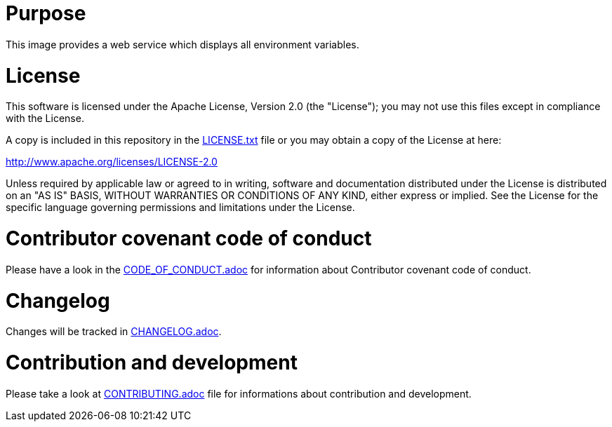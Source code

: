 # Purpose

This image provides a web service which displays all environment variables.

# License

This software is licensed under the Apache License, Version 2.0 (the "License"); you may not use this files except in compliance with the License.

A copy is included in this repository in the link:LICENSE.txt[LICENSE.txt] file or you may obtain a copy of the License at here:

http://www.apache.org/licenses/LICENSE-2.0

Unless required by applicable law or agreed to in writing, software and documentation distributed under the License is distributed on an "AS IS" BASIS, WITHOUT WARRANTIES OR CONDITIONS OF ANY KIND, either express or implied. See the License for the specific language governing permissions and limitations under the License.

# Contributor covenant code of conduct

Please have a look in the link:CODE_OF_CONDUCT.adoc[CODE_OF_CONDUCT.adoc] for information about Contributor covenant code of conduct.

# Changelog

Changes will be tracked in link:CHANGELOG.adoc[CHANGELOG.adoc].

# Contribution and development

Please take a look at link:CONTRIBUTING.adoc[CONTRIBUTING.adoc] file for informations about contribution and development.
